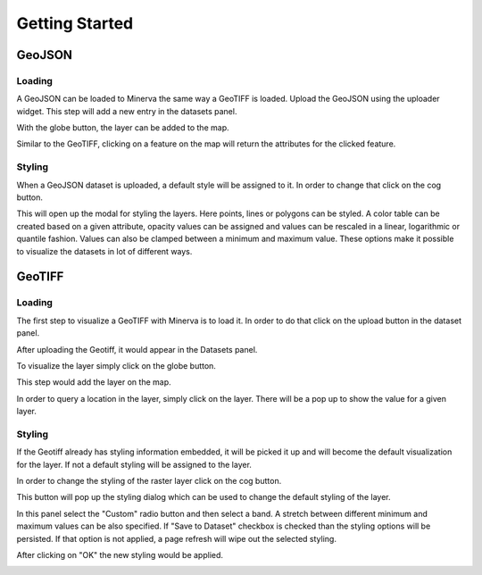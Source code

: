 
===============
Getting Started
===============

GeoJSON
=======

Loading
-------

A GeoJSON can be loaded to Minerva the same way a GeoTIFF is loaded.
Upload the GeoJSON using the uploader widget. This step will add a
new entry in the datasets panel.

.. image:: img/list_dataset_geojson.png

With the globe button, the layer can be added to the map.

.. image:: img/visualize_dataset_geojson.png

Similar to the GeoTIFF, clicking on a feature on the map will return the
attributes for the clicked feature.

.. image:: img/feature_info_geojson.png

Styling
-------

When a GeoJSON dataset is uploaded, a default style will be assigned to it.
In order to change that click on the cog button.

.. image:: img/style_layer_geojson.png

This will open up the modal for styling the layers. Here points, lines or
polygons can be styled. A color table can be created based on a given attribute,
opacity values can be assigned and values can be rescaled in a linear, logarithmic
or quantile fashion. Values can also be clamped between a minimum and maximum
value. These options make it possible to visualize the datasets in lot of different ways.

.. image:: img/styled_geojson.png

GeoTIFF
=======

Loading
-------

The first step to visualize a GeoTIFF with Minerva is to load it.
In order to do that click on the upload button in the dataset panel.

.. image:: img/upload_dataset.png

After uploading the Geotiff, it would appear in the Datasets panel.

.. image:: img/list_dataset.png

To visualize the layer simply click on the globe button.

.. image:: img/visualize_dataset.png

This step would add the layer on the map.

.. image:: img/land_cover.png

In order to query a location in the layer, simply click on the layer.
There will be a pop up to show the value for a given layer.

.. image:: img/feature_info.png

Styling
-------

If the Geotiff already has styling information embedded, it will
be picked it up and will become the default visualization for the layer.
If not a default styling will be assigned to the layer.

In order to change the styling of the raster layer click on the cog button.

.. image:: img/style_layer.png

This button will pop up the styling dialog which can be used to change the
default styling of the layer.

.. image:: img/styling_modal_tiff.png

In this panel select the "Custom" radio button and then select a band.
A stretch between different minimum and maximum values can be also specified.
If "Save to Dataset" checkbox is checked than the styling options will be
persisted. If that option is not applied, a page refresh will wipe out the
selected styling.

.. image:: img/simple_styling_tiff.png

After clicking on "OK" the new styling would be applied.

.. image:: img/styled_tiff.png

